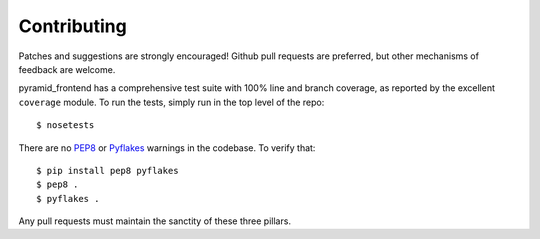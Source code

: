 Contributing
============

Patches and suggestions are strongly encouraged! Github pull requests are
preferred, but other mechanisms of feedback are welcome.

pyramid_frontend has a comprehensive test suite with 100% line and branch
coverage, as reported by the excellent ``coverage`` module. To run the tests,
simply run in the top level of the repo::

    $ nosetests

There are no `PEP8 <http://www.python.org/dev/peps/pep-0008/>`_ or
`Pyflakes <http://pypi.python.org/pypi/pyflakes>`_ warnings in the codebase. To
verify that::

    $ pip install pep8 pyflakes
    $ pep8 .
    $ pyflakes .

Any pull requests must maintain the sanctity of these three pillars.
